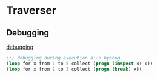 * Traverser

** Debugging

[[http://lispcookbook.github.io/cl-cookbook/debugging.html][debugging]]

#+begin_src lisp
  ;;; debugging during execution a'la byebug
  (loop for x from 1 to 5 collect (progn (inspect x) x))
  (loop for x from 1 to 3 collect (progn (break) x))
#+end_src
